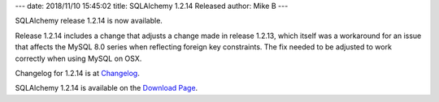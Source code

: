 ---
date: 2018/11/10 15:45:02
title: SQLAlchemy 1.2.14 Released
author: Mike B
---

SQLAlchemy release 1.2.14 is now available.

Release 1.2.14 includes a change that adjusts a change made
in release 1.2.13, which itself was a workaround for an issue that affects
the MySQL 8.0 series when reflecting foreign key constraints.  The fix
needed to be adjusted to work correctly when using MySQL on OSX.

Changelog for 1.2.14 is at `Changelog </changelog/CHANGES_1_2_14>`_.

SQLAlchemy 1.2.14 is available on the `Download Page </download.html>`_.
